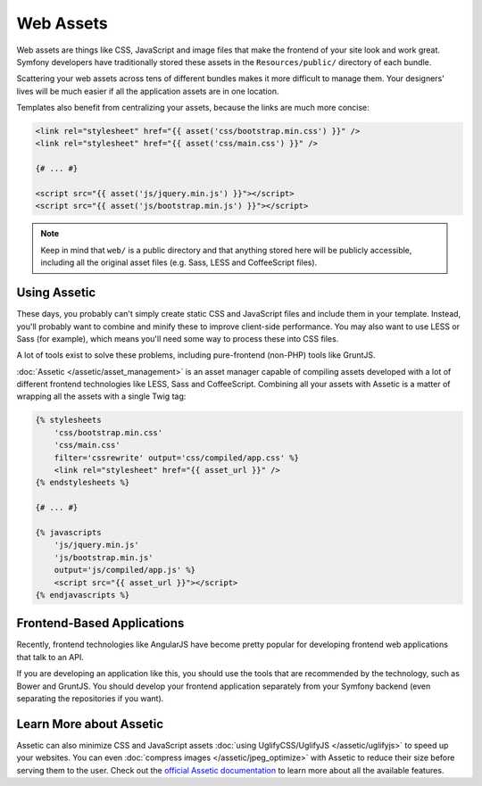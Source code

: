 Web Assets
==========

Web assets are things like CSS, JavaScript and image files that make the
frontend of your site look and work great. Symfony developers have traditionally
stored these assets in the ``Resources/public/`` directory of each bundle.

.. best-practice::

    Store your assets in the ``web/`` directory.

Scattering your web assets across tens of different bundles makes it more
difficult to manage them. Your designers' lives will be much easier if all
the application assets are in one location.

Templates also benefit from centralizing your assets, because the links are
much more concise:

.. code-block:: html+twig

    <link rel="stylesheet" href="{{ asset('css/bootstrap.min.css') }}" />
    <link rel="stylesheet" href="{{ asset('css/main.css') }}" />

    {# ... #}

    <script src="{{ asset('js/jquery.min.js') }}"></script>
    <script src="{{ asset('js/bootstrap.min.js') }}"></script>

.. note::

    Keep in mind that ``web/`` is a public directory and that anything stored
    here will be publicly accessible, including all the original asset files
    (e.g. Sass, LESS and CoffeeScript files).

Using Assetic
-------------

These days, you probably can't simply create static CSS and JavaScript files
and include them in your template. Instead, you'll probably want to combine
and minify these to improve client-side performance. You may also want to
use LESS or Sass (for example), which means you'll need some way to process
these into CSS files.

A lot of tools exist to solve these problems, including pure-frontend (non-PHP)
tools like GruntJS.

.. best-practice::

    Use Assetic to compile, combine and minimize web assets, unless you're
    comfortable with frontend tools like GruntJS.

:doc:`Assetic </assetic/asset_management>` is an asset manager capable
of compiling assets developed with a lot of different frontend technologies
like LESS, Sass and CoffeeScript. Combining all your assets with Assetic is a
matter of wrapping all the assets with a single Twig tag:

.. code-block:: html+twig

    {% stylesheets
        'css/bootstrap.min.css'
        'css/main.css'
        filter='cssrewrite' output='css/compiled/app.css' %}
        <link rel="stylesheet" href="{{ asset_url }}" />
    {% endstylesheets %}

    {# ... #}

    {% javascripts
        'js/jquery.min.js'
        'js/bootstrap.min.js'
        output='js/compiled/app.js' %}
        <script src="{{ asset_url }}"></script>
    {% endjavascripts %}

Frontend-Based Applications
---------------------------

Recently, frontend technologies like AngularJS have become pretty popular
for developing frontend web applications that talk to an API.

If you are developing an application like this, you should use the tools
that are recommended by the technology, such as Bower and GruntJS. You should
develop your frontend application separately from your Symfony backend (even
separating the repositories if you want).

Learn More about Assetic
------------------------

Assetic can also minimize CSS and JavaScript assets
:doc:`using UglifyCSS/UglifyJS </assetic/uglifyjs>` to speed up your
websites. You can even :doc:`compress images </assetic/jpeg_optimize>`
with Assetic to reduce their size before serving them to the user. Check out
the `official Assetic documentation`_ to learn more about all the available
features.

.. _`official Assetic documentation`: https://github.com/kriswallsmith/assetic
